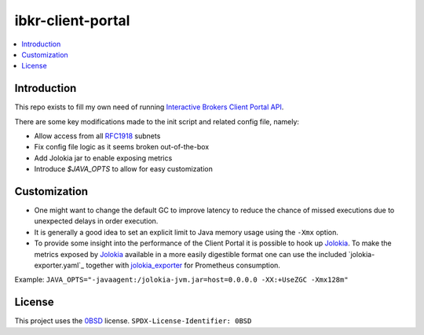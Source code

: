 ibkr-client-portal
==================

.. image:: https://github.com/rbjorklin/ibkr-client-portal/actions/workflows/build.yaml/badge.svg

.. contents::
   :local:

Introduction
------------

This repo exists to fill my own need of running `Interactive Brokers Client Portal API`_.

There are some key modifications made to the init script and related config file, namely:

* Allow access from all RFC1918_ subnets
* Fix config file logic as it seems broken out-of-the-box
* Add Jolokia jar to enable exposing metrics
* Introduce `$JAVA_OPTS` to allow for easy customization

Customization
-------------

* One might want to change the default GC to improve latency to reduce the chance
  of missed executions due to unexpected delays in order execution.
* It is generally a good idea to set an explicit limit to Java memory usage using the ``-Xmx`` option.
* To provide some insight into the performance of the Client Portal it is possible to hook up Jolokia_.
  To make the metrics exposed by Jolokia_ available in a more easily digestible
  format one can use the included `jolokia-exporter.yaml`_ together with jolokia_exporter_ for Prometheus consumption.

Example: ``JAVA_OPTS="-javaagent:/jolokia-jvm.jar=host=0.0.0.0 -XX:+UseZGC -Xmx128m"``

License
-------

This project uses the 0BSD_ license.
``SPDX-License-Identifier: 0BSD``

.. _0BSD: https://spdx.org/licenses/0BSD.html
.. _Interactive Brokers Client Portal API: https://www.interactivebrokers.com/en/trading/ib-api.php#client-portal-api
.. _RFC1918: https://en.wikipedia.org/wiki/Private_network
.. _Jolokia: https://jolokia.org
.. _jolokia_exporter: https://github.com/aklinkert/jolokia_exporter
